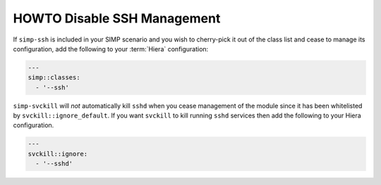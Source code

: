 HOWTO Disable SSH Management
============================

If ``simp-ssh`` is included in your SIMP scenario and you wish to cherry-pick
it out of the class list and cease to manage its configuration, add the
following to your :term:`Hiera` configuration:

.. code-block::  yaml

   ---
   simp::classes:
     - '--ssh'

``simp-svckill`` will *not* automatically kill ``sshd`` when you cease
management of the module since it has been whitelisted by
``svckill::ignore_default``. If you want ``svckill`` to kill running ``sshd``
services then add the following to your Hiera configuration.

.. code-block::  yaml

   ---
   svckill::ignore:
     - '--sshd'
